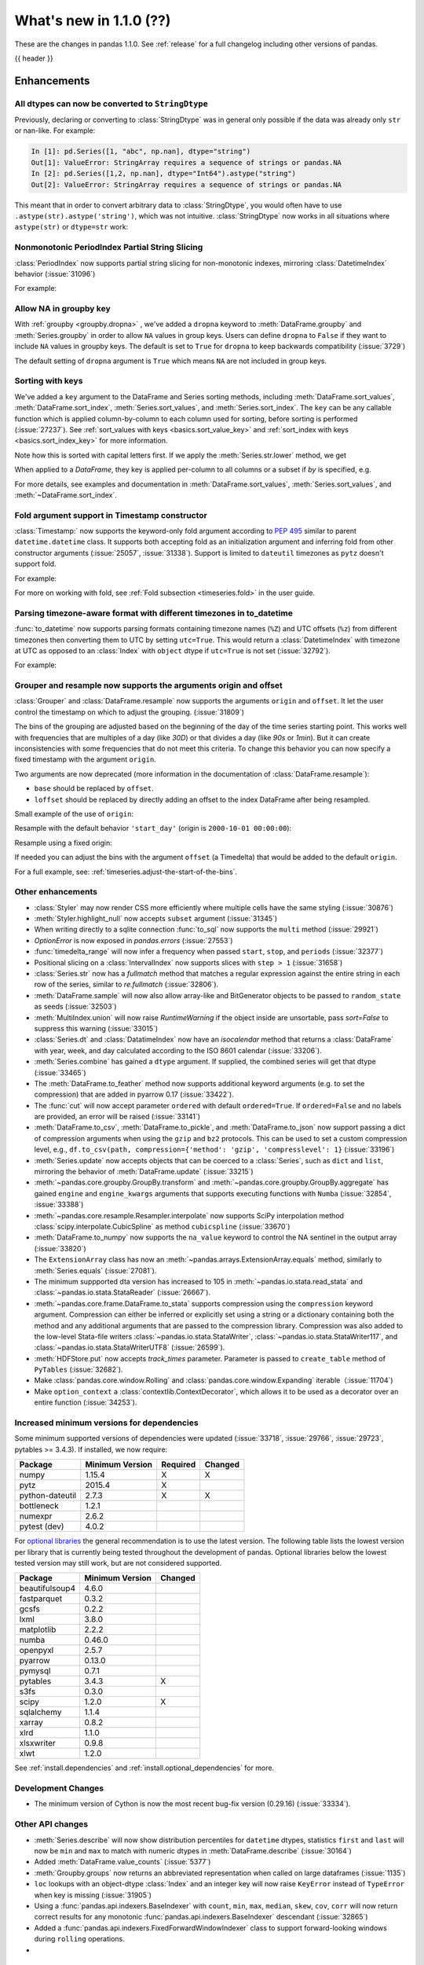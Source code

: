 .. _whatsnew_110:

What's new in 1.1.0 (??)
------------------------

These are the changes in pandas 1.1.0. See :ref:`release` for a full changelog
including other versions of pandas.

{{ header }}

.. ---------------------------------------------------------------------------

Enhancements
~~~~~~~~~~~~

.. _whatsnew_110.astype_string:

All dtypes can now be converted to ``StringDtype``
^^^^^^^^^^^^^^^^^^^^^^^^^^^^^^^^^^^^^^^^^^^^^^^^^^

Previously, declaring or converting to :class:`StringDtype` was in general only possible if the data was already only ``str`` or nan-like.
For example:

.. code-block:: ipython

    In [1]: pd.Series([1, "abc", np.nan], dtype="string")
    Out[1]: ValueError: StringArray requires a sequence of strings or pandas.NA
    In [2]: pd.Series([1,2, np.nan], dtype="Int64").astype("string")
    Out[2]: ValueError: StringArray requires a sequence of strings or pandas.NA

This meant that in order to convert arbitrary data to :class:`StringDtype`, you would often have to use ``.astype(str).astype('string')``, which was not intuitive.
:class:`StringDtype` now works in all situations where ``astype(str)`` or ``dtype=str`` work:

.. ipython:: python

   ser = pd.Series([1, "abc", np.nan], dtype="string")
   ser
   ser[0]
   pd.Series([1,2, np.nan], dtype="Int64").astype("string")


.. _whatsnew_110.period_index_partial_string_slicing:

Nonmonotonic PeriodIndex Partial String Slicing
^^^^^^^^^^^^^^^^^^^^^^^^^^^^^^^^^^^^^^^^^^^^^^^

:class:`PeriodIndex` now supports partial string slicing for non-monotonic indexes, mirroring :class:`DatetimeIndex` behavior (:issue:`31096`)

For example:

.. ipython:: python

   dti = pd.date_range("2014-01-01", periods=30, freq="30D")
   pi = dti.to_period("D")
   ser_monotonic = pd.Series(np.arange(30), index=pi)
   shuffler = list(range(0, 30, 2)) + list(range(1, 31, 2))
   ser = ser_monotonic[shuffler]
   ser

.. ipython:: python

   ser["2014"]
   ser.loc["May 2015"]


.. _whatsnew_110.groupby_key:

Allow NA in groupby key
^^^^^^^^^^^^^^^^^^^^^^^^

With :ref:`groupby <groupby.dropna>` , we've added a ``dropna`` keyword to :meth:`DataFrame.groupby` and :meth:`Series.groupby` in order to
allow ``NA`` values in group keys. Users can define ``dropna`` to ``False`` if they want to include
``NA`` values in groupby keys. The default is set to ``True`` for ``dropna`` to keep backwards
compatibility (:issue:`3729`)

.. ipython:: python

    df_list = [[1, 2, 3], [1, None, 4], [2, 1, 3], [1, 2, 2]]
    df_dropna = pd.DataFrame(df_list, columns=["a", "b", "c"])

    df_dropna

.. ipython:: python

    # Default `dropna` is set to True, which will exclude NaNs in keys
    df_dropna.groupby(by=["b"], dropna=True).sum()

    # In order to allow NaN in keys, set `dropna` to False
    df_dropna.groupby(by=["b"], dropna=False).sum()

The default setting of ``dropna`` argument is ``True`` which means ``NA`` are not included in group keys.

.. versionadded:: 1.1.0


.. _whatsnew_110.key_sorting:

Sorting with keys
^^^^^^^^^^^^^^^^^

We've added a ``key`` argument to the DataFrame and Series sorting methods, including
:meth:`DataFrame.sort_values`, :meth:`DataFrame.sort_index`, :meth:`Series.sort_values`,
and :meth:`Series.sort_index`. The ``key`` can be any callable function which is applied
column-by-column to each column used for sorting, before sorting is performed (:issue:`27237`).
See :ref:`sort_values with keys <basics.sort_value_key>` and :ref:`sort_index with keys
<basics.sort_index_key>` for more information.

.. ipython:: python

   s = pd.Series(['C', 'a', 'B'])
   s

.. ipython:: python

   s.sort_values()


Note how this is sorted with capital letters first. If we apply the :meth:`Series.str.lower`
method, we get

.. ipython:: python

   s.sort_values(key=lambda x: x.str.lower())


When applied to a `DataFrame`, they key is applied per-column to all columns or a subset if
`by` is specified, e.g.

.. ipython:: python

   df = pd.DataFrame({'a': ['C', 'C', 'a', 'a', 'B', 'B'],
                      'b': [1, 2, 3, 4, 5, 6]})
   df

.. ipython:: python

   df.sort_values(by=['a'], key=lambda col: col.str.lower())


For more details, see examples and documentation in :meth:`DataFrame.sort_values`,
:meth:`Series.sort_values`, and :meth:`~DataFrame.sort_index`.

.. _whatsnew_110.timestamp_fold_support:

Fold argument support in Timestamp constructor
^^^^^^^^^^^^^^^^^^^^^^^^^^^^^^^^^^^^^^^^^^^^^^

:class:`Timestamp:` now supports the keyword-only fold argument according to `PEP 495 <https://www.python.org/dev/peps/pep-0495/#the-fold-attribute>`_ similar to parent ``datetime.datetime`` class. It supports both accepting fold as an initialization argument and inferring fold from other constructor arguments (:issue:`25057`, :issue:`31338`). Support is limited to ``dateutil`` timezones as ``pytz`` doesn't support fold.

For example:

.. ipython:: python

    ts = pd.Timestamp("2019-10-27 01:30:00+00:00")
    ts.fold

.. ipython:: python

    ts = pd.Timestamp(year=2019, month=10, day=27, hour=1, minute=30,
                      tz="dateutil/Europe/London", fold=1)
    ts

For more on working with fold, see :ref:`Fold subsection <timeseries.fold>` in the user guide.

.. _whatsnew_110.to_datetime_multiple_tzname_tzoffset_support:

Parsing timezone-aware format with different timezones in to_datetime
^^^^^^^^^^^^^^^^^^^^^^^^^^^^^^^^^^^^^^^^^^^^^^^^^^^^^^^^^^^^^^^^^^^^^

:func:`to_datetime` now supports parsing formats containing timezone names (``%Z``) and UTC offsets (``%z``) from different timezones then converting them to UTC by setting ``utc=True``. This would return a :class:`DatetimeIndex` with timezone at UTC as opposed to an :class:`Index` with ``object`` dtype if ``utc=True`` is not set (:issue:`32792`).

For example:

.. ipython:: python

    tz_strs = ["2010-01-01 12:00:00 +0100", "2010-01-01 12:00:00 -0100",
               "2010-01-01 12:00:00 +0300", "2010-01-01 12:00:00 +0400"]
    pd.to_datetime(tz_strs, format='%Y-%m-%d %H:%M:%S %z', utc=True)
    pd.to_datetime(tz_strs, format='%Y-%m-%d %H:%M:%S %z')

.. _whatsnew_110.grouper_resample_origin:

Grouper and resample now supports the arguments origin and offset
^^^^^^^^^^^^^^^^^^^^^^^^^^^^^^^^^^^^^^^^^^^^^^^^^^^^^^^^^^^^^^^^^

:class:`Grouper` and :class:`DataFrame.resample` now supports the arguments ``origin`` and ``offset``. It let the user control the timestamp on which to adjust the grouping. (:issue:`31809`)

The bins of the grouping are adjusted based on the beginning of the day of the time series starting point. This works well with frequencies that are multiples of a day (like `30D`) or that divides a day (like `90s` or `1min`). But it can create inconsistencies with some frequencies that do not meet this criteria. To change this behavior you can now specify a fixed timestamp with the argument ``origin``.

Two arguments are now deprecated (more information in the documentation of :class:`DataFrame.resample`):

- ``base`` should be replaced by ``offset``.
- ``loffset`` should be replaced by directly adding an offset to the index DataFrame after being resampled.

Small example of the use of ``origin``:

.. ipython:: python

    start, end = '2000-10-01 23:30:00', '2000-10-02 00:30:00'
    middle = '2000-10-02 00:00:00'
    rng = pd.date_range(start, end, freq='7min')
    ts = pd.Series(np.arange(len(rng)) * 3, index=rng)
    ts

Resample with the default behavior ``'start_day'`` (origin is ``2000-10-01 00:00:00``):

.. ipython:: python

    ts.resample('17min').sum()
    ts.resample('17min', origin='start_day').sum()

Resample using a fixed origin:

.. ipython:: python

    ts.resample('17min', origin='epoch').sum()
    ts.resample('17min', origin='2000-01-01').sum()

If needed you can adjust the bins with the argument ``offset`` (a Timedelta) that would be added to the default ``origin``.

For a full example, see: :ref:`timeseries.adjust-the-start-of-the-bins`.


.. _whatsnew_110.enhancements.other:

Other enhancements
^^^^^^^^^^^^^^^^^^

- :class:`Styler` may now render CSS more efficiently where multiple cells have the same styling (:issue:`30876`)
- :meth:`Styler.highlight_null` now accepts ``subset`` argument (:issue:`31345`)
- When writing directly to a sqlite connection :func:`to_sql` now supports the ``multi`` method (:issue:`29921`)
- `OptionError` is now exposed in `pandas.errors` (:issue:`27553`)
- :func:`timedelta_range` will now infer a frequency when passed ``start``, ``stop``, and ``periods`` (:issue:`32377`)
- Positional slicing on a :class:`IntervalIndex` now supports slices with ``step > 1`` (:issue:`31658`)
- :class:`Series.str` now has a `fullmatch` method that matches a regular expression against the entire string in each row of the series, similar to `re.fullmatch` (:issue:`32806`).
- :meth:`DataFrame.sample` will now also allow array-like and BitGenerator objects to be passed to ``random_state`` as seeds (:issue:`32503`)
- :meth:`MultiIndex.union` will now raise `RuntimeWarning` if the object inside are unsortable, pass `sort=False` to suppress this warning (:issue:`33015`)
- :class:`Series.dt` and :class:`DatatimeIndex` now have an `isocalendar` method that returns a :class:`DataFrame` with year, week, and day calculated according to the ISO 8601 calendar (:issue:`33206`).
- :meth:`Series.combine` has gained a ``dtype`` argument. If supplied, the combined series will get that dtype (:issue:`33465`)
- The :meth:`DataFrame.to_feather` method now supports additional keyword
  arguments (e.g. to set the compression) that are added in pyarrow 0.17
  (:issue:`33422`).
- The :func:`cut` will now accept parameter ``ordered`` with default ``ordered=True``. If ``ordered=False`` and no labels are provided, an error will be raised (:issue:`33141`)
- :meth:`DataFrame.to_csv`, :meth:`DataFrame.to_pickle`,
  and :meth:`DataFrame.to_json` now support passing a dict of
  compression arguments when using the ``gzip`` and ``bz2`` protocols.
  This can be used to set a custom compression level, e.g.,
  ``df.to_csv(path, compression={'method': 'gzip', 'compresslevel': 1}``
  (:issue:`33196`)
- :meth:`Series.update` now accepts objects that can be coerced to a :class:`Series`,
  such as ``dict`` and ``list``, mirroring the behavior of :meth:`DataFrame.update` (:issue:`33215`)
- :meth:`~pandas.core.groupby.GroupBy.transform` and :meth:`~pandas.core.groupby.GroupBy.aggregate` has gained ``engine`` and ``engine_kwargs`` arguments that supports executing functions with ``Numba`` (:issue:`32854`, :issue:`33388`)
- :meth:`~pandas.core.resample.Resampler.interpolate` now supports SciPy interpolation method :class:`scipy.interpolate.CubicSpline` as method ``cubicspline`` (:issue:`33670`)
- :meth:`DataFrame.to_numpy` now supports the ``na_value`` keyword to control the NA sentinel in the output array (:issue:`33820`)
- The ``ExtensionArray`` class has now an :meth:`~pandas.arrays.ExtensionArray.equals`
  method, similarly to :meth:`Series.equals` (:issue:`27081`).
- The minimum suppported dta version has increased to 105 in :meth:`~pandas.io.stata.read_stata` and :class:`~pandas.io.stata.StataReader`  (:issue:`26667`).
- :meth:`~pandas.core.frame.DataFrame.to_stata` supports compression using the ``compression``
  keyword argument. Compression can either be inferred or explicitly set using a string or a
  dictionary containing both the method and any additional arguments that are passed to the
  compression library. Compression was also added to the low-level Stata-file writers
  :class:`~pandas.io.stata.StataWriter`, :class:`~pandas.io.stata.StataWriter117`,
  and :class:`~pandas.io.stata.StataWriterUTF8` (:issue:`26599`).
- :meth:`HDFStore.put` now accepts `track_times` parameter. Parameter is passed to ``create_table`` method of ``PyTables`` (:issue:`32682`).
- Make :class:`pandas.core.window.Rolling` and :class:`pandas.core.window.Expanding` iterable（:issue:`11704`)
- Make ``option_context`` a :class:`contextlib.ContextDecorator`, which allows it to be used as a decorator over an entire function (:issue:`34253`).

.. ---------------------------------------------------------------------------

Increased minimum versions for dependencies
^^^^^^^^^^^^^^^^^^^^^^^^^^^^^^^^^^^^^^^^^^^

Some minimum supported versions of dependencies were updated (:issue:`33718`, :issue:`29766`, :issue:`29723`, pytables >= 3.4.3).
If installed, we now require:

+-----------------+-----------------+----------+---------+
| Package         | Minimum Version | Required | Changed |
+=================+=================+==========+=========+
| numpy           | 1.15.4          |    X     |    X    |
+-----------------+-----------------+----------+---------+
| pytz            | 2015.4          |    X     |         |
+-----------------+-----------------+----------+---------+
| python-dateutil | 2.7.3           |    X     |    X    |
+-----------------+-----------------+----------+---------+
| bottleneck      | 1.2.1           |          |         |
+-----------------+-----------------+----------+---------+
| numexpr         | 2.6.2           |          |         |
+-----------------+-----------------+----------+---------+
| pytest (dev)    | 4.0.2           |          |         |
+-----------------+-----------------+----------+---------+

For `optional libraries <https://dev.pandas.io/docs/install.html#dependencies>`_ the general recommendation is to use the latest version.
The following table lists the lowest version per library that is currently being tested throughout the development of pandas.
Optional libraries below the lowest tested version may still work, but are not considered supported.

+-----------------+-----------------+---------+
| Package         | Minimum Version | Changed |
+=================+=================+=========+
| beautifulsoup4  | 4.6.0           |         |
+-----------------+-----------------+---------+
| fastparquet     | 0.3.2           |         |
+-----------------+-----------------+---------+
| gcsfs           | 0.2.2           |         |
+-----------------+-----------------+---------+
| lxml            | 3.8.0           |         |
+-----------------+-----------------+---------+
| matplotlib      | 2.2.2           |         |
+-----------------+-----------------+---------+
| numba           | 0.46.0          |         |
+-----------------+-----------------+---------+
| openpyxl        | 2.5.7           |         |
+-----------------+-----------------+---------+
| pyarrow         | 0.13.0          |         |
+-----------------+-----------------+---------+
| pymysql         | 0.7.1           |         |
+-----------------+-----------------+---------+
| pytables        | 3.4.3           |    X    |
+-----------------+-----------------+---------+
| s3fs            | 0.3.0           |         |
+-----------------+-----------------+---------+
| scipy           | 1.2.0           |    X    |
+-----------------+-----------------+---------+
| sqlalchemy      | 1.1.4           |         |
+-----------------+-----------------+---------+
| xarray          | 0.8.2           |         |
+-----------------+-----------------+---------+
| xlrd            | 1.1.0           |         |
+-----------------+-----------------+---------+
| xlsxwriter      | 0.9.8           |         |
+-----------------+-----------------+---------+
| xlwt            | 1.2.0           |         |
+-----------------+-----------------+---------+

See :ref:`install.dependencies` and :ref:`install.optional_dependencies` for more.

Development Changes
^^^^^^^^^^^^^^^^^^^

- The minimum version of Cython is now the most recent bug-fix version (0.29.16) (:issue:`33334`).

.. _whatsnew_110.api.other:

Other API changes
^^^^^^^^^^^^^^^^^

- :meth:`Series.describe` will now show distribution percentiles for ``datetime`` dtypes, statistics ``first`` and ``last``
  will now be ``min`` and ``max`` to match with numeric dtypes in :meth:`DataFrame.describe` (:issue:`30164`)
- Added :meth:`DataFrame.value_counts` (:issue:`5377`)
- :meth:`Groupby.groups` now returns an abbreviated representation when called on large dataframes (:issue:`1135`)
- ``loc`` lookups with an object-dtype :class:`Index` and an integer key will now raise ``KeyError`` instead of ``TypeError`` when key is missing (:issue:`31905`)
- Using a :func:`pandas.api.indexers.BaseIndexer` with ``count``, ``min``, ``max``, ``median``, ``skew``,  ``cov``, ``corr`` will now return correct results for any monotonic :func:`pandas.api.indexers.BaseIndexer` descendant (:issue:`32865`)
- Added a :func:`pandas.api.indexers.FixedForwardWindowIndexer` class to support forward-looking windows during ``rolling`` operations.
-

Backwards incompatible API changes
~~~~~~~~~~~~~~~~~~~~~~~~~~~~~~~~~~
- :meth:`DataFrame.swaplevels` now raises a  ``TypeError`` if the axis is not a :class:`MultiIndex`.
  Previously an ``AttributeError`` was raised (:issue:`31126`)
- :meth:`DataFrame.xs` now raises a  ``TypeError`` if a ``level`` keyword is supplied and the axis is not a :class:`MultiIndex`.
  Previously an ``AttributeError`` was raised (:issue:`33610`)
- :meth:`DataFrameGroupby.mean` and :meth:`SeriesGroupby.mean` (and similarly for :meth:`~DataFrameGroupby.median`, :meth:`~DataFrameGroupby.std` and :meth:`~DataFrameGroupby.var`)
  now raise a  ``TypeError`` if a not-accepted keyword argument is passed into it.
  Previously a ``UnsupportedFunctionCall`` was raised (``AssertionError`` if ``min_count`` passed into :meth:`~DataFrameGroupby.median`) (:issue:`31485`)
- :meth:`DataFrame.at` and :meth:`Series.at` will raise a ``TypeError`` instead of a ``ValueError`` if an incompatible key is passed, and ``KeyError`` if a missing key is passed, matching the behavior of ``.loc[]`` (:issue:`31722`)
- Passing an integer dtype other than ``int64`` to ``np.array(period_index, dtype=...)`` will now raise ``TypeError`` instead of incorrectly using ``int64`` (:issue:`32255`)
- Passing an invalid ``fill_value`` to :meth:`Categorical.take` raises a ``ValueError`` instead of ``TypeError`` (:issue:`33660`)
- Combining a ``Categorical`` with integer categories and which contains missing values
  with a float dtype column in operations such as :func:`concat` or :meth:`~DataFrame.append`
  will now result in a float column instead of an object dtyped column (:issue:`33607`)
- :meth:`Series.to_timestamp` now raises a ``TypeError`` if the axis is not a :class:`PeriodIndex`. Previously an ``AttributeError`` was raised (:issue:`33327`)
- :meth:`Series.to_period` now raises a ``TypeError`` if the axis is not a :class:`DatetimeIndex`. Previously an ``AttributeError`` was raised (:issue:`33327`)
- :func: `pandas.api.dtypes.is_string_dtype` no longer incorrectly identifies categorical series as string.

``MultiIndex.get_indexer`` interprets `method` argument differently
^^^^^^^^^^^^^^^^^^^^^^^^^^^^^^^^^^^^^^^^^^^^^^^^^^^^^^^^^^^^^^^^^^^

This restores the behavior of :meth:`MultiIndex.get_indexer` with ``method='backfill'`` or ``method='pad'`` to the behavior before pandas 0.23.0. In particular, MultiIndexes are treated as a list of tuples and padding or backfilling is done with respect to the ordering of these lists of tuples (:issue:`29896`).

As an example of this, given:

.. ipython:: python

        df = pd.DataFrame({
            'a': [0, 0, 0, 0],
            'b': [0, 2, 3, 4],
            'c': ['A', 'B', 'C', 'D'],
        }).set_index(['a', 'b'])
        mi_2 = pd.MultiIndex.from_product([[0], [-1, 0, 1, 3, 4, 5]])

The differences in reindexing ``df`` with ``mi_2`` and using ``method='backfill'`` can be seen here:

*pandas >= 0.23, < 1.1.0*:

.. code-block:: ipython

    In [1]: df.reindex(mi_2, method='backfill')
    Out[1]:
          c
    0 -1  A
       0  A
       1  D
       3  A
       4  A
       5  C

*pandas <0.23, >= 1.1.0*

.. ipython:: python

        df.reindex(mi_2, method='backfill')

And the differences in reindexing ``df`` with ``mi_2`` and using ``method='pad'`` can be seen here:

*pandas >= 0.23, < 1.1.0*

.. code-block:: ipython

    In [1]: df.reindex(mi_2, method='pad')
    Out[1]:
            c
    0 -1  NaN
       0  NaN
       1    D
       3  NaN
       4    A
       5    C

*pandas < 0.23, >= 1.1.0*

.. ipython:: python

        df.reindex(mi_2, method='pad')

-

.. _whatsnew_110.api_breaking.indexing_raises_key_errors:

Failed Label-Based Lookups Always Raise KeyError
^^^^^^^^^^^^^^^^^^^^^^^^^^^^^^^^^^^^^^^^^^^^^^^^

Label lookups ``series[key]``, ``series.loc[key]`` and ``frame.loc[key]``
used to raises either ``KeyError`` or ``TypeError`` depending on the type of
key and type of :class:`Index`.  These now consistently raise ``KeyError`` (:issue:`31867`)

.. ipython:: python

    ser1 = pd.Series(range(3), index=[0, 1, 2])
    ser2 = pd.Series(range(3), index=pd.date_range("2020-02-01", periods=3))

*Previous behavior*:

.. code-block:: ipython

    In [3]: ser1[1.5]
    ...
    TypeError: cannot do label indexing on Int64Index with these indexers [1.5] of type float

    In [4] ser1["foo"]
    ...
    KeyError: 'foo'

    In [5]: ser1.loc[1.5]
    ...
    TypeError: cannot do label indexing on Int64Index with these indexers [1.5] of type float

    In [6]: ser1.loc["foo"]
    ...
    KeyError: 'foo'

    In [7]: ser2.loc[1]
    ...
    TypeError: cannot do label indexing on DatetimeIndex with these indexers [1] of type int

    In [8]: ser2.loc[pd.Timestamp(0)]
    ...
    KeyError: Timestamp('1970-01-01 00:00:00')

*New behavior*:

.. code-block:: ipython

    In [3]: ser1[1.5]
    ...
    KeyError: 1.5

    In [4] ser1["foo"]
    ...
    KeyError: 'foo'

    In [5]: ser1.loc[1.5]
    ...
    KeyError: 1.5

    In [6]: ser1.loc["foo"]
    ...
    KeyError: 'foo'

    In [7]: ser2.loc[1]
    ...
    KeyError: 1

    In [8]: ser2.loc[pd.Timestamp(0)]
    ...
    KeyError: Timestamp('1970-01-01 00:00:00')

.. _whatsnew_110.api_breaking.indexing_int_multiindex_raises_key_errors:

Failed Integer Lookups on MultiIndex Raise KeyError
^^^^^^^^^^^^^^^^^^^^^^^^^^^^^^^^^^^^^^^^^^^^^^^^^^^
Indexing with integers with a :class:`MultiIndex` that has a integer-dtype
first level incorrectly failed to raise ``KeyError`` when one or more of
those integer keys is not present in the first level of the index (:issue:`33539`)

.. ipython:: python

    idx = pd.Index(range(4))
    dti = pd.date_range("2000-01-03", periods=3)
    mi = pd.MultiIndex.from_product([idx, dti])
    ser = pd.Series(range(len(mi)), index=mi)

*Previous behavior*:

.. code-block:: ipython

    In [5]: ser[[5]]
    Out[5]: Series([], dtype: int64)

*New behavior*:

.. code-block:: ipython

    In [5]: ser[[5]]
    ...
    KeyError: '[5] not in index'

:meth:`DataFrame.merge` preserves right frame's row order
^^^^^^^^^^^^^^^^^^^^^^^^^^^^^^^^^^^^^^^^^^^^^^^^^^^^^^^^^
:meth:`DataFrame.merge` now preserves right frame's row order when executing a right merge (:issue:`27453`)

.. ipython:: python

    left_df = pd.DataFrame({'animal': ['dog', 'pig'], 'max_speed': [40, 11]})
    right_df = pd.DataFrame({'animal': ['quetzal', 'pig'], 'max_speed': [80, 11]})
    left_df
    right_df

*Previous behavior*:

.. code-block:: python

    >>> left_df.merge(right_df, on=['animal', 'max_speed'], how="right")
        animal  max_speed
    0      pig         11
    1  quetzal         80

*New behavior*:

.. ipython:: python

    left_df.merge(right_df, on=['animal', 'max_speed'], how="right")

.. ---------------------------------------------------------------------------

.. _whatsnew_110.api_breaking.assignment_to_multiple_columns:

Assignment to multiple columns of a DataFrame when some columns do not exist
^^^^^^^^^^^^^^^^^^^^^^^^^^^^^^^^^^^^^^^^^^^^^^^^^^^^^^^^^^^^^^^^^^^^^^^^^^^^

Assignment to multiple columns of a :class:`DataFrame` when some of the columns do not exist would previously assign the values to the last column. Now, new columns would be constructed with the right values. (:issue:`13658`)

.. ipython:: python

   df = pd.DataFrame({'a': [0, 1, 2], 'b': [3, 4, 5]})
   df

*Previous behavior*:

.. code-block:: ipython

   In [3]: df[['a', 'c']] = 1
   In [4]: df
   Out[4]:
      a  b
   0  1  1
   1  1  1
   2  1  1

*New behavior*:

.. ipython:: python

   df[['a', 'c']] = 1
   df

.. _whatsnew_110.deprecations:

Deprecations
~~~~~~~~~~~~

- Lookups on a :class:`Series` with a single-item list containing a slice (e.g. ``ser[[slice(0, 4)]]``) are deprecated, will raise in a future version.  Either convert the list to tuple, or pass the slice directly instead (:issue:`31333`)

- :meth:`DataFrame.mean` and :meth:`DataFrame.median` with ``numeric_only=None`` will include datetime64 and datetime64tz columns in a future version (:issue:`29941`)
- Setting values with ``.loc`` using a positional slice is deprecated and will raise in a future version.  Use ``.loc`` with labels or ``.iloc`` with positions instead (:issue:`31840`)
- :meth:`DataFrame.to_dict` has deprecated accepting short names for ``orient`` in future versions (:issue:`32515`)
- :meth:`Categorical.to_dense` is deprecated and will be removed in a future version, use ``np.asarray(cat)`` instead (:issue:`32639`)
- The ``fastpath`` keyword in the ``SingleBlockManager`` constructor is deprecated and will be removed in a future version (:issue:`33092`)
- :meth:`Index.is_mixed` is deprecated and will be removed in a future version, check ``index.inferred_type`` directly instead (:issue:`32922`)

- Passing any arguments but the first one to  :func:`read_html` as
  positional arguments is deprecated since version 1.1. All other
  arguments should be given as keyword arguments (:issue:`27573`).

- Passing any arguments but `path_or_buf` (the first one) to
  :func:`read_json` as positional arguments is deprecated since
  version 1.1. All other arguments should be given as keyword
  arguments (:issue:`27573`).

- :func:`pandas.api.types.is_categorical` is deprecated and will be removed in a future version; use `:func:pandas.api.types.is_categorical_dtype` instead (:issue:`33385`)
- :meth:`Index.get_value` is deprecated and will be removed in a future version (:issue:`19728`)
- :meth:`DateOffset.__call__` is deprecated and will be removed in a future version, use ``offset + other`` instead (:issue:`34171`)
- Indexing an :class:`Index` object with a float key is deprecated, and will
  raise an ``IndexError`` in the future. You can manually convert to an integer key
  instead (:issue:`34191`).
- The ``squeeze`` keyword in the ``groupby`` function is deprecated and will be removed in a future version (:issue:`32380`)

.. ---------------------------------------------------------------------------


.. _whatsnew_110.performance:

Performance improvements
~~~~~~~~~~~~~~~~~~~~~~~~

- Performance improvement in :class:`Timedelta` constructor (:issue:`30543`)
- Performance improvement in :class:`Timestamp` constructor (:issue:`30543`)
- Performance improvement in flex arithmetic ops between :class:`DataFrame` and :class:`Series` with ``axis=0`` (:issue:`31296`)
- Performance improvement in  arithmetic ops between :class:`DataFrame` and :class:`Series` with ``axis=1`` (:issue:`33600`)
- The internal index method :meth:`~Index._shallow_copy` now copies cached attributes over to the new index,
  avoiding creating these again on the new index. This can speed up many operations that depend on creating copies of
  existing indexes (:issue:`28584`, :issue:`32640`, :issue:`32669`)
- Significant performance improvement when creating a :class:`DataFrame` with
  sparse values from ``scipy.sparse`` matrices using the
  :meth:`DataFrame.sparse.from_spmatrix` constructor (:issue:`32821`,
  :issue:`32825`,  :issue:`32826`, :issue:`32856`, :issue:`32858`).
- Performance improvement for groupby methods :meth:`~pandas.core.groupby.groupby.Groupby.first`
  and :meth:`~pandas.core.groupby.groupby.Groupby.last` (:issue:`34178`)
- Performance improvement in :func:`factorize` for nullable (integer and boolean) dtypes (:issue:`33064`).
- Performance improvement in reductions (sum, prod, min, max) for nullable (integer and boolean) dtypes (:issue:`30982`, :issue:`33261`, :issue:`33442`).
- Performance improvement in arithmetic operations between two :class:`DataFrame` objects (:issue:`32779`)
- Performance improvement in :class:`pandas.core.groupby.RollingGroupby` (:issue:`34052`)

.. ---------------------------------------------------------------------------

.. _whatsnew_110.bug_fixes:

Bug fixes
~~~~~~~~~


Categorical
^^^^^^^^^^^

- Bug where :func:`merge` was unable to join on non-unique categorical indices (:issue:`28189`)
- Bug when passing categorical data to :class:`Index` constructor along with ``dtype=object`` incorrectly returning a :class:`CategoricalIndex` instead of object-dtype :class:`Index` (:issue:`32167`)
- Bug where :class:`Categorical` comparison operator ``__ne__`` would incorrectly evaluate to ``False`` when either element was missing (:issue:`32276`)
- :meth:`Categorical.fillna` now accepts :class:`Categorical` ``other`` argument (:issue:`32420`)
- Bug where :meth:`Categorical.replace` would replace with ``NaN`` whenever the new value and replacement value were equal (:issue:`33288`)
- Bug where an ordered :class:`Categorical` containing only ``NaN`` values would raise rather than returning ``NaN`` when taking the minimum or maximum  (:issue:`33450`)
- Bug where :meth:`Series.isna` and :meth:`DataFrame.isna` would raise for categorical dtype when ``pandas.options.mode.use_inf_as_na`` was set to ``True`` (:issue:`33594`)

Datetimelike
^^^^^^^^^^^^

- Bug in :class:`Timestamp` where constructing :class:`Timestamp` from ambiguous epoch time and calling constructor again changed :meth:`Timestamp.value` property (:issue:`24329`)
- :meth:`DatetimeArray.searchsorted`, :meth:`TimedeltaArray.searchsorted`, :meth:`PeriodArray.searchsorted` not recognizing non-pandas scalars and incorrectly raising ``ValueError`` instead of ``TypeError`` (:issue:`30950`)
- Bug in :class:`Timestamp` where constructing :class:`Timestamp` with dateutil timezone less than 128 nanoseconds before daylight saving time switch from winter to summer would result in nonexistent time (:issue:`31043`)
- Bug in :meth:`Period.to_timestamp`, :meth:`Period.start_time` with microsecond frequency returning a timestamp one nanosecond earlier than the correct time (:issue:`31475`)
- :class:`Timestamp` raising confusing error message when year, month or day is missing (:issue:`31200`)
- Bug in :class:`DatetimeIndex` constructor incorrectly accepting ``bool``-dtyped inputs (:issue:`32668`)
- Bug in :meth:`DatetimeIndex.searchsorted` not accepting a ``list`` or :class:`Series` as its argument (:issue:`32762`)
- Bug where :meth:`PeriodIndex` raised when passed a :class:`Series` of strings (:issue:`26109`)
- Bug in :class:`Timestamp` arithmetic when adding or subtracting a ``np.ndarray`` with ``timedelta64`` dtype (:issue:`33296`)
- Bug in :meth:`DatetimeIndex.to_period` not infering the frequency when called with no arguments (:issue:`33358`)
- Bug in :meth:`DatetimeIndex.tz_localize` incorrectly retaining ``freq`` in some cases where the original freq is no longer valid (:issue:`30511`)
- Bug in :meth:`DatetimeIndex.intersection` losing ``freq`` and timezone in some cases (:issue:`33604`)
- Bug in :class:`DatetimeIndex` addition and subtraction with some types of :class:`DateOffset` objects incorrectly retaining an invalid ``freq`` attribute (:issue:`33779`)
- Bug in :class:`DatetimeIndex` where setting the ``freq`` attribute on an index could silently change the ``freq`` attribute on another index viewing the same data (:issue:`33552`)
- :meth:`DataFrame.min`/:meth:`DataFrame.max` not returning consistent result with :meth:`Series.min`/:meth:`Series.max` when called on objects initialized with empty :func:`pd.to_datetime`
- Bug in :meth:`DatetimeIndex.intersection` and :meth:`TimedeltaIndex.intersection` with results not having the correct ``name`` attribute (:issue:`33904`)
- Bug in :meth:`DatetimeArray.__setitem__`, :meth:`TimedeltaArray.__setitem__`, :meth:`PeriodArray.__setitem__` incorrectly allowing values with ``int64`` dtype to be silently cast (:issue:`33717`)
- Bug in subtracting :class:`TimedeltaIndex` from :class:`Period` incorrectly raising ``TypeError`` in some cases where it should succeed and ``IncompatibleFrequency`` in some cases where it should raise ``TypeError`` (:issue:`33883`)

Timedelta
^^^^^^^^^

- Bug in constructing a :class:`Timedelta` with a high precision integer that would round the :class:`Timedelta` components (:issue:`31354`)
- Bug in dividing ``np.nan`` or ``None`` by :class:`Timedelta`` incorrectly returning ``NaT`` (:issue:`31869`)
- Timedeltas now understand ``µs`` as identifier for microsecond (:issue:`32899`)
- :class:`Timedelta` string representation now includes nanoseconds, when nanoseconds are non-zero (:issue:`9309`)
- Bug in comparing a :class:`Timedelta`` object against a ``np.ndarray`` with ``timedelta64`` dtype incorrectly viewing all entries as unequal (:issue:`33441`)
- Bug in :func:`timedelta_range` that produced an extra point on a edge case (:issue:`30353`, :issue:`33498`)
- Bug in :meth:`DataFrame.resample` that produced an extra point on a edge case (:issue:`30353`, :issue:`13022`, :issue:`33498`)
- Bug in :meth:`DataFrame.resample` that ignored the ``loffset`` argument when dealing with timedelta (:issue:`7687`, :issue:`33498`)

Timezones
^^^^^^^^^

- Bug in :func:`to_datetime` with ``infer_datetime_format=True`` where timezone names (e.g. ``UTC``) would not be parsed correctly (:issue:`33133`)
-


Numeric
^^^^^^^
- Bug in :meth:`DataFrame.floordiv` with ``axis=0`` not treating division-by-zero like :meth:`Series.floordiv` (:issue:`31271`)
- Bug in :meth:`to_numeric` with string argument ``"uint64"`` and ``errors="coerce"`` silently fails (:issue:`32394`)
- Bug in :meth:`to_numeric` with ``downcast="unsigned"`` fails for empty data (:issue:`32493`)
- Bug in :meth:`DataFrame.mean` with ``numeric_only=False`` and either ``datetime64`` dtype or ``PeriodDtype`` column incorrectly raising ``TypeError`` (:issue:`32426`)
- Bug in :meth:`DataFrame.count` with ``level="foo"`` and index level ``"foo"`` containing NaNs causes segmentation fault (:issue:`21824`)
- Bug in :meth:`DataFrame.diff` with ``axis=1`` returning incorrect results with mixed dtypes (:issue:`32995`)
- Bug in DataFrame reductions using ``numeric_only=True`` and ExtensionArrays (:issue:`33256`).
- Bug in :meth:`DataFrame.corr` and :meth:`DataFrame.cov` raising when handling nullable integer columns with ``pandas.NA`` (:issue:`33803`)
- Bug in :class:`DataFrame` and :class:`Series` addition and subtraction between object-dtype objects and ``datetime64`` dtype objects (:issue:`33824`)

Conversion
^^^^^^^^^^
- Bug in :class:`Series` construction from NumPy array with big-endian ``datetime64`` dtype (:issue:`29684`)
- Bug in :class:`Timedelta` construction with large nanoseconds keyword value (:issue:`32402`)
- Bug in :class:`DataFrame` construction where sets would be duplicated rather than raising (:issue:`32582`)

Strings
^^^^^^^

- Bug in the :meth:`~Series.astype` method when converting "string" dtype data to nullable integer dtype (:issue:`32450`).
- Fixed issue where taking ``min`` or ``max`` of a ``StringArray`` or ``Series`` with ``StringDtype`` type would raise. (:issue:`31746`)
- Bug in :meth:`Series.str.cat` returning ``NaN`` output when other had :class:`Index` type (:issue:`33425`)


Interval
^^^^^^^^
- Bug in :class:`IntervalArray` incorrectly allowing the underlying data to be changed when setting values (:issue:`32782`)
-

Indexing
^^^^^^^^
- Bug in slicing on a :class:`DatetimeIndex` with a partial-timestamp dropping high-resolution indices near the end of a year, quarter, or month (:issue:`31064`)
- Bug in :meth:`PeriodIndex.get_loc` treating higher-resolution strings differently from :meth:`PeriodIndex.get_value` (:issue:`31172`)
- Bug in :meth:`Series.at` and :meth:`DataFrame.at` not matching ``.loc`` behavior when looking up an integer in a :class:`Float64Index` (:issue:`31329`)
- Bug in :meth:`PeriodIndex.is_monotonic` incorrectly returning ``True`` when containing leading ``NaT`` entries (:issue:`31437`)
- Bug in :meth:`DatetimeIndex.get_loc` raising ``KeyError`` with converted-integer key instead of the user-passed key (:issue:`31425`)
- Bug in :meth:`Series.xs` incorrectly returning ``Timestamp`` instead of ``datetime64`` in some object-dtype cases (:issue:`31630`)
- Bug in :meth:`DataFrame.iat` incorrectly returning ``Timestamp`` instead of ``datetime`` in some object-dtype cases (:issue:`32809`)
- Bug in :meth:`DataFrame.at` when either columns or index is non-unique (:issue:`33041`)
- Bug in :meth:`Series.loc` and :meth:`DataFrame.loc` when indexing with an integer key on a object-dtype :class:`Index` that is not all-integers (:issue:`31905`)
- Bug in :meth:`DataFrame.iloc.__setitem__` on a :class:`DataFrame` with duplicate columns incorrectly setting values for all matching columns (:issue:`15686`, :issue:`22036`)
- Bug in :meth:`DataFrame.loc:` and :meth:`Series.loc` with a :class:`DatetimeIndex`, :class:`TimedeltaIndex`, or :class:`PeriodIndex` incorrectly allowing lookups of non-matching datetime-like dtypes (:issue:`32650`)
- Bug in :meth:`Series.__getitem__` indexing with non-standard scalars, e.g. ``np.dtype`` (:issue:`32684`)
- Fix to preserve the ability to index with the "nearest" method with xarray's CFTimeIndex, an :class:`Index` subclass (`pydata/xarray#3751 <https://github.com/pydata/xarray/issues/3751>`_, :issue:`32905`).
- Bug in :class:`Index` constructor where an unhelpful error message was raised for ``numpy`` scalars (:issue:`33017`)
- Bug in :meth:`DataFrame.lookup` incorrectly raising an ``AttributeError`` when ``frame.index`` or ``frame.columns`` is not unique; this will now raise a ``ValueError`` with a helpful error message (:issue:`33041`)
- Bug in :meth:`DataFrame.iloc.__setitem__` creating a new array instead of overwriting ``Categorical`` values in-place (:issue:`32831`)
- Bug in :class:`Interval` where a :class:`Timedelta` could not be added or subtracted from a :class:`Timestamp` interval (:issue:`32023`)
- Bug in :meth:`DataFrame.copy` _item_cache not invalidated after copy causes post-copy value updates to not be reflected (:issue:`31784`)
- Fixed regression in :meth:`DataFrame.loc` and :meth:`Series.loc` throwing an error when a ``datetime64[ns, tz]`` value is provided (:issue:`32395`)
- Bug in `Series.__getitem__` with an integer key and a :class:`MultiIndex` with leading integer level failing to raise ``KeyError`` if the key is not present in the first level (:issue:`33355`)
- Bug in :meth:`DataFrame.iloc` when slicing a single column-:class:`DataFrame`` with ``ExtensionDtype`` (e.g. ``df.iloc[:, :1]``) returning an invalid result (:issue:`32957`)
- Bug in :meth:`DatetimeIndex.insert` and :meth:`TimedeltaIndex.insert` causing index ``freq`` to be lost when setting an element into an empty :class:`Series` (:issue:33573`)
- Bug in :meth:`Series.__setitem__` with an :class:`IntervalIndex` and a list-like key of integers (:issue:`33473`)
- Bug in :meth:`Series.__getitem__` allowing missing labels with ``np.ndarray``, :class:`Index`, :class:`Series` indexers but not ``list``, these now all raise ``KeyError`` (:issue:`33646`)
- Bug in :meth:`DataFrame.truncate` and :meth:`Series.truncate` where index was assumed to be monotone increasing (:issue:`33756`)
- Indexing with a list of strings representing datetimes failed on :class:`DatetimeIndex` or :class:`PeriodIndex`(:issue:`11278`)

Missing
^^^^^^^
- Calling :meth:`fillna` on an empty Series now correctly returns a shallow copied object. The behaviour is now consistent with :class:`Index`, :class:`DataFrame` and a non-empty :class:`Series` (:issue:`32543`).
- Bug in :meth:`replace` when argument ``to_replace`` is of type dict/list and is used on a :class:`Series` containing ``<NA>`` was raising a ``TypeError``. The method now handles this by ignoring ``<NA>`` values when doing the comparison for the replacement (:issue:`32621`)
- Bug in :meth:`~Series.any` and :meth:`~Series.all` incorrectly returning ``<NA>`` for all ``False`` or all ``True`` values using the nulllable boolean dtype and with ``skipna=False`` (:issue:`33253`)
- Clarified documentation on interpolate with method =akima. The ``der`` parameter must be scalar or None (:issue:`33426`)

MultiIndex
^^^^^^^^^^
- Bug in :meth:`Dataframe.loc` when used with a :class:`MultiIndex`. The returned values were not in the same order as the given inputs (:issue:`22797`)

.. ipython:: python

        df = pd.DataFrame(np.arange(4),
                          index=[["a", "a", "b", "b"], [1, 2, 1, 2]])
        # Rows are now ordered as the requested keys
        df.loc[(['b', 'a'], [2, 1]), :]

- Bug in :meth:`MultiIndex.intersection` was not guaranteed to preserve order when ``sort=False``. (:issue:`31325`)

.. ipython:: python

        left = pd.MultiIndex.from_arrays([["b", "a"], [2, 1]])
        right = pd.MultiIndex.from_arrays([["a", "b", "c"], [1, 2, 3]])
        # Common elements are now guaranteed to be ordered by the left side
        left.intersection(right, sort=False)

- Bug when joining 2 Multi-indexes, without specifying level with different columns. Return-indexers parameter is ignored. (:issue:`34074`)

I/O
^^^
- Bug in :meth:`read_json` where integer overflow was occurring when json contains big number strings. (:issue:`30320`)
- `read_csv` will now raise a ``ValueError`` when the arguments `header` and `prefix` both are not `None`. (:issue:`27394`)
- Bug in :meth:`DataFrame.to_json` was raising ``NotFoundError`` when ``path_or_buf`` was an S3 URI (:issue:`28375`)
- Bug in :meth:`DataFrame.to_parquet` overwriting pyarrow's default for
  ``coerce_timestamps``; following pyarrow's default allows writing nanosecond
  timestamps with ``version="2.0"`` (:issue:`31652`).
- Bug in :meth:`read_csv` was raising `TypeError` when `sep=None` was used in combination with `comment` keyword (:issue:`31396`)
- Bug in :class:`HDFStore` that caused it to set to ``int64`` the dtype of a ``datetime64`` column when reading a DataFrame in Python 3 from fixed format written in Python 2 (:issue:`31750`)
- Bug in :meth:`DataFrame.to_json` where ``Timedelta`` objects would not be serialized correctly with ``date_format="iso"`` (:issue:`28256`)
- :func:`read_csv` will raise a ``ValueError`` when the column names passed in `parse_dates` are missing in the Dataframe (:issue:`31251`)
- Bug in :meth:`read_excel` where a UTF-8 string with a high surrogate would cause a segmentation violation (:issue:`23809`)
- Bug in :meth:`read_csv` was causing a file descriptor leak on an empty file (:issue:`31488`)
- Bug in :meth:`read_csv` was causing a segfault when there were blank lines between the header and data rows (:issue:`28071`)
- Bug in :meth:`read_csv` was raising a misleading exception on a permissions issue (:issue:`23784`)
- Bug in :meth:`read_csv` was raising an ``IndexError`` when header=None and 2 extra data columns
- Bug in :meth:`read_sas` was raising an ``AttributeError`` when reading files from Google Cloud Storage (issue:`33069`)
- Bug in :meth:`DataFrame.to_sql` where an ``AttributeError`` was raised when saving an out of bounds date (:issue:`26761`)
- Bug in :meth:`read_excel` did not correctly handle multiple embedded spaces in OpenDocument text cells. (:issue:`32207`)
- Bug in :meth:`read_json` was raising ``TypeError`` when reading a list of booleans into a Series. (:issue:`31464`)
- Bug in :func:`pandas.io.json.json_normalize` where location specified by `record_path` doesn't point to an array. (:issue:`26284`)
- :func:`pandas.read_hdf` has a more explicit error message when loading an
  unsupported HDF file (:issue:`9539`)
- Bug in :meth:`~DataFrame.to_parquet` was not raising ``PermissionError`` when writing to a private s3 bucket with invalid creds. (:issue:`27679`)
- Bug in :meth:`~DataFrame.to_csv` was silently failing when writing to an invalid s3 bucket. (:issue:`32486`)
- Bug in :meth:`~DataFrame.read_feather` was raising an `ArrowIOError` when reading an s3 or http file path (:issue:`29055`)
- Bug in :meth:`read_parquet` was raising a ``FileNotFoundError`` when passed an s3 directory path. (:issue:`26388`)
- Bug in :meth:`~DataFrame.to_parquet` was throwing an ``AttributeError`` when writing a partitioned parquet file to s3 (:issue:`27596`)

Plotting
^^^^^^^^

- :func:`.plot` for line/bar now accepts color by dictonary (:issue:`8193`).
- Bug in :meth:`DataFrame.plot.hist` where weights are not working for multiple columns (:issue:`33173`)
- Bug in :meth:`DataFrame.boxplot` and :meth:`DataFrame.plot.boxplot` lost color attributes of ``medianprops``, ``whiskerprops``, ``capprops`` and ``medianprops`` (:issue:`30346`)
- Bug in :meth:`DataFrame.hist` where the order of ``column`` argument was ignored (:issue:`29235`)
- Bug in :meth:`DataFrame.plot.scatter` that when adding multiple plots with different ``cmap``, colorbars alway use the first ``cmap`` (:issue:`33389`)


Groupby/resample/rolling
^^^^^^^^^^^^^^^^^^^^^^^^

- Bug in :meth:`GroupBy.apply` raises ``ValueError`` when the ``by`` axis is not sorted and has duplicates and the applied ``func`` does not mutate passed in objects (:issue:`30667`)
- Bug in :meth:`DataFrameGroupby.transform` produces incorrect result with transformation functions (:issue:`30918`)
- Bug in :meth:`GroupBy.count` causes segmentation fault when grouped-by column contains NaNs (:issue:`32841`)
- Bug in :meth:`DataFrame.groupby` and :meth:`Series.groupby` produces inconsistent type when aggregating Boolean series (:issue:`32894`)
- Bug in :meth:`DataFrameGroupBy.sum` and :meth:`SeriesGroupBy.sum` where a large negative number would be returned when the number of non-null values was below ``min_count`` for nullable integer dtypes (:issue:`32861`)
- Bug in :meth:`SeriesGroupBy.quantile` raising on nullable integers (:issue:`33136`)
- Bug in :meth:`SeriesGroupBy.first`, :meth:`SeriesGroupBy.last`, :meth:`SeriesGroupBy.min`, and :meth:`SeriesGroupBy.max` returning floats when applied to nullable Booleans (:issue:`33071`)
- Bug in :meth:`DataFrameGroupBy.agg` with dictionary input losing ``ExtensionArray`` dtypes (:issue:`32194`)
- Bug in :meth:`DataFrame.resample` where an ``AmbiguousTimeError`` would be raised when the resulting timezone aware :class:`DatetimeIndex` had a DST transition at midnight (:issue:`25758`)
- Bug in :meth:`DataFrame.groupby` where a ``ValueError`` would be raised when grouping by a categorical column with read-only categories and ``sort=False`` (:issue:`33410`)
- Bug in :meth:`GroupBy.first` and :meth:`GroupBy.last` where None is not preserved in object dtype (:issue:`32800`)
- Bug in :meth:`Rolling.min` and :meth:`Rolling.max`: Growing memory usage after multiple calls when using a fixed window (:issue:`30726`)
- Bug in :meth:`Series.groupby` would raise ``ValueError`` when grouping by :class:`PeriodIndex` level (:issue:`34010`)
- Bug in :meth:`GroupBy.agg`, :meth:`GroupBy.transform`, and :meth:`GroupBy.resample` where subclasses are not preserved (:issue:`28330`)
- Bug in :meth:`GroupBy.rolling.apply` ignores args and kwargs parameters (:issue:`33433`)
- Bug in :meth:`DataFrameGroupby.std` and :meth:`DataFrameGroupby.sem` would modify grouped-by columns when ``as_index=False`` (:issue:`10355`)

Reshaping
^^^^^^^^^

- Bug effecting all numeric and boolean reduction methods not returning subclassed data type. (:issue:`25596`)
- Bug in :meth:`DataFrame.pivot_table` when only MultiIndexed columns is set (:issue:`17038`)
- Bug in :meth:`DataFrame.unstack` and :meth:`Series.unstack` can take tuple names in MultiIndexed data (:issue:`19966`)
- Bug in :meth:`DataFrame.pivot_table` when ``margin`` is ``True`` and only ``column`` is defined (:issue:`31016`)
- Fix incorrect error message in :meth:`DataFrame.pivot` when ``columns`` is set to ``None``. (:issue:`30924`)
- Bug in :func:`crosstab` when inputs are two Series and have tuple names, the output will keep dummy MultiIndex as columns. (:issue:`18321`)
- :meth:`DataFrame.pivot` can now take lists for ``index`` and ``columns`` arguments (:issue:`21425`)
- Bug in :func:`concat` where the resulting indices are not copied when ``copy=True`` (:issue:`29879`)
- Bug where :meth:`Index.astype` would lose the name attribute when converting from ``Float64Index`` to ``Int64Index``, or when casting to an ``ExtensionArray`` dtype (:issue:`32013`)
- :meth:`Series.append` will now raise a ``TypeError`` when passed a DataFrame or a sequence containing Dataframe (:issue:`31413`)
- :meth:`DataFrame.replace` and :meth:`Series.replace` will raise a ``TypeError`` if ``to_replace`` is not an expected type. Previously the ``replace`` would fail silently (:issue:`18634`)
- Bug on inplace operation of a Series that was adding a column to the DataFrame from where it was originally dropped from (using inplace=True) (:issue:`30484`)
- Bug in :meth:`DataFrame.apply` where callback was called with :class:`Series` parameter even though ``raw=True`` requested. (:issue:`32423`)
- Bug in :meth:`DataFrame.pivot_table` losing timezone information when creating a :class:`MultiIndex` level from a column with timezone-aware dtype (:issue:`32558`)
- Bug in :meth:`concat` where when passing a non-dict mapping as ``objs`` would raise a ``TypeError`` (:issue:`32863`)
- :meth:`DataFrame.agg` now provides more descriptive ``SpecificationError`` message when attempting to aggregating non-existant column (:issue:`32755`)
- Bug in :meth:`DataFrame.unstack` when MultiIndexed columns and MultiIndexed rows were used (:issue:`32624`, :issue:`24729` and :issue:`28306`)
- Bug in :meth:`DataFrame.corrwith()`, :meth:`DataFrame.memory_usage()`, :meth:`DataFrame.dot()`,
  :meth:`DataFrame.idxmin()`, :meth:`DataFrame.idxmax()`, :meth:`DataFrame.duplicated()`, :meth:`DataFrame.isin()`,
  :meth:`DataFrame.count()`, :meth:`Series.explode()`, :meth:`Series.asof()` and :meth:`DataFrame.asof()` not
  returning subclassed types. (:issue:`31331`)
- Bug in :func:`concat` was not allowing for concatenation of ``DataFrame`` and ``Series`` with duplicate keys (:issue:`33654`)
- Bug in :func:`cut` raised an error when non-unique labels (:issue:`33141`)
- Bug in :meth:`DataFrame.replace` casts columns to ``object`` dtype if items in ``to_replace`` not in values (:issue:`32988`)
- Ensure only named functions can be used in :func:`eval()` (:issue:`32460`)

Sparse
^^^^^^
- Creating a :class:`SparseArray` from timezone-aware dtype will issue a warning before dropping timezone information, instead of doing so silently (:issue:`32501`)
- Bug in :meth:`arrays.SparseArray.from_spmatrix` wrongly read scipy sparse matrix (:issue:`31991`)
- Bug in :meth:`Series.sum` with ``SparseArray`` raises ``TypeError`` (:issue:`25777`)
- The repr of :class:`SparseDtype` now includes the repr of its ``fill_value`` attribute. Previously it used ``fill_value``'s  string representation (:issue:`34352`)

ExtensionArray
^^^^^^^^^^^^^^

- Fixed bug where :meth:`Series.value_counts` would raise on empty input of ``Int64`` dtype (:issue:`33317`)
- Fixed bug where :meth:`StringArray.isna` would return ``False`` for NA values when ``pandas.options.mode.use_inf_as_na`` was set to ``True`` (:issue:`33655`)
- Fixed bug in :class:`Series` construction with EA dtype and index but no data or scalar data fails (:issue:`26469`)
- Fixed bug that caused :meth:`Series.__repr__()` to crash for extension types whose elements are multidimensional arrays (:issue:`33770`).
- Fixed bug where :meth:`Series.update` would raise a ``ValueError`` for ``ExtensionArray`` dtypes with missing values (:issue:`33980`)
- Fixed bug where :meth:`StringArray.memory_usage` was not implemented (:issue:`33963`)
- Fixed bug where :meth:`DataFrameGroupBy` would ignore the ``min_count`` argument for aggregations on nullable boolean dtypes (:issue:`34051`)
- Fixed bug that `DataFrame(columns=.., dtype='string')` would fail (:issue:`27953`, :issue:`33623`)

Other
^^^^^
- Appending a dictionary to a :class:`DataFrame` without passing ``ignore_index=True`` will raise ``TypeError: Can only append a dict if ignore_index=True``
  instead of ``TypeError: Can only append a Series if ignore_index=True or if the Series has a name`` (:issue:`30871`)
- Set operations on an object-dtype :class:`Index` now always return object-dtype results (:issue:`31401`)
- Bug in :meth:`AbstractHolidayCalendar.holidays` when no rules were defined (:issue:`31415`)
- Bug in :class:`DataFrame` when initiating a frame with lists and assign ``columns`` with nested list for ``MultiIndex`` (:issue:`32173`)
- Bug in :meth:`DataFrame.to_records` incorrectly losing timezone information in timezone-aware ``datetime64`` columns (:issue:`32535`)
- Fixed :func:`pandas.testing.assert_series_equal` to correctly raise if left object is a different subclass with ``check_series_type=True`` (:issue:`32670`).
- :meth:`IntegerArray.astype` now supports ``datetime64`` dtype (:issue:32538`)
- Getting a missing attribute in a query/eval string raises the correct ``AttributeError`` (:issue:`32408`)
- Fixed bug in :func:`pandas.testing.assert_series_equal` where dtypes were checked for ``Interval`` and ``ExtensionArray`` operands when ``check_dtype`` was ``False`` (:issue:`32747`)
- Bug in :meth:`Series.map` not raising on invalid ``na_action`` (:issue:`32815`)
- Bug in :meth:`DataFrame.__dir__` caused a segfault when using unicode surrogates in a column name (:issue:`25509`)
- Bug in :meth:`DataFrame.plot.scatter` caused an error when plotting variable marker sizes (:issue:`32904`)
- :class:`IntegerArray` now implements the ``sum`` operation (:issue:`33172`)
- More informative error message with ``np.min`` or ``np.max`` on unordered :class:`Categorical` (:issue:`33115`)
- Bug in :class:`Tick` comparisons raising ``TypeError`` when comparing against timedelta-like objects (:issue:`34088`)

.. ---------------------------------------------------------------------------

.. _whatsnew_110.contributors:

Contributors
~~~~~~~~~~~~
